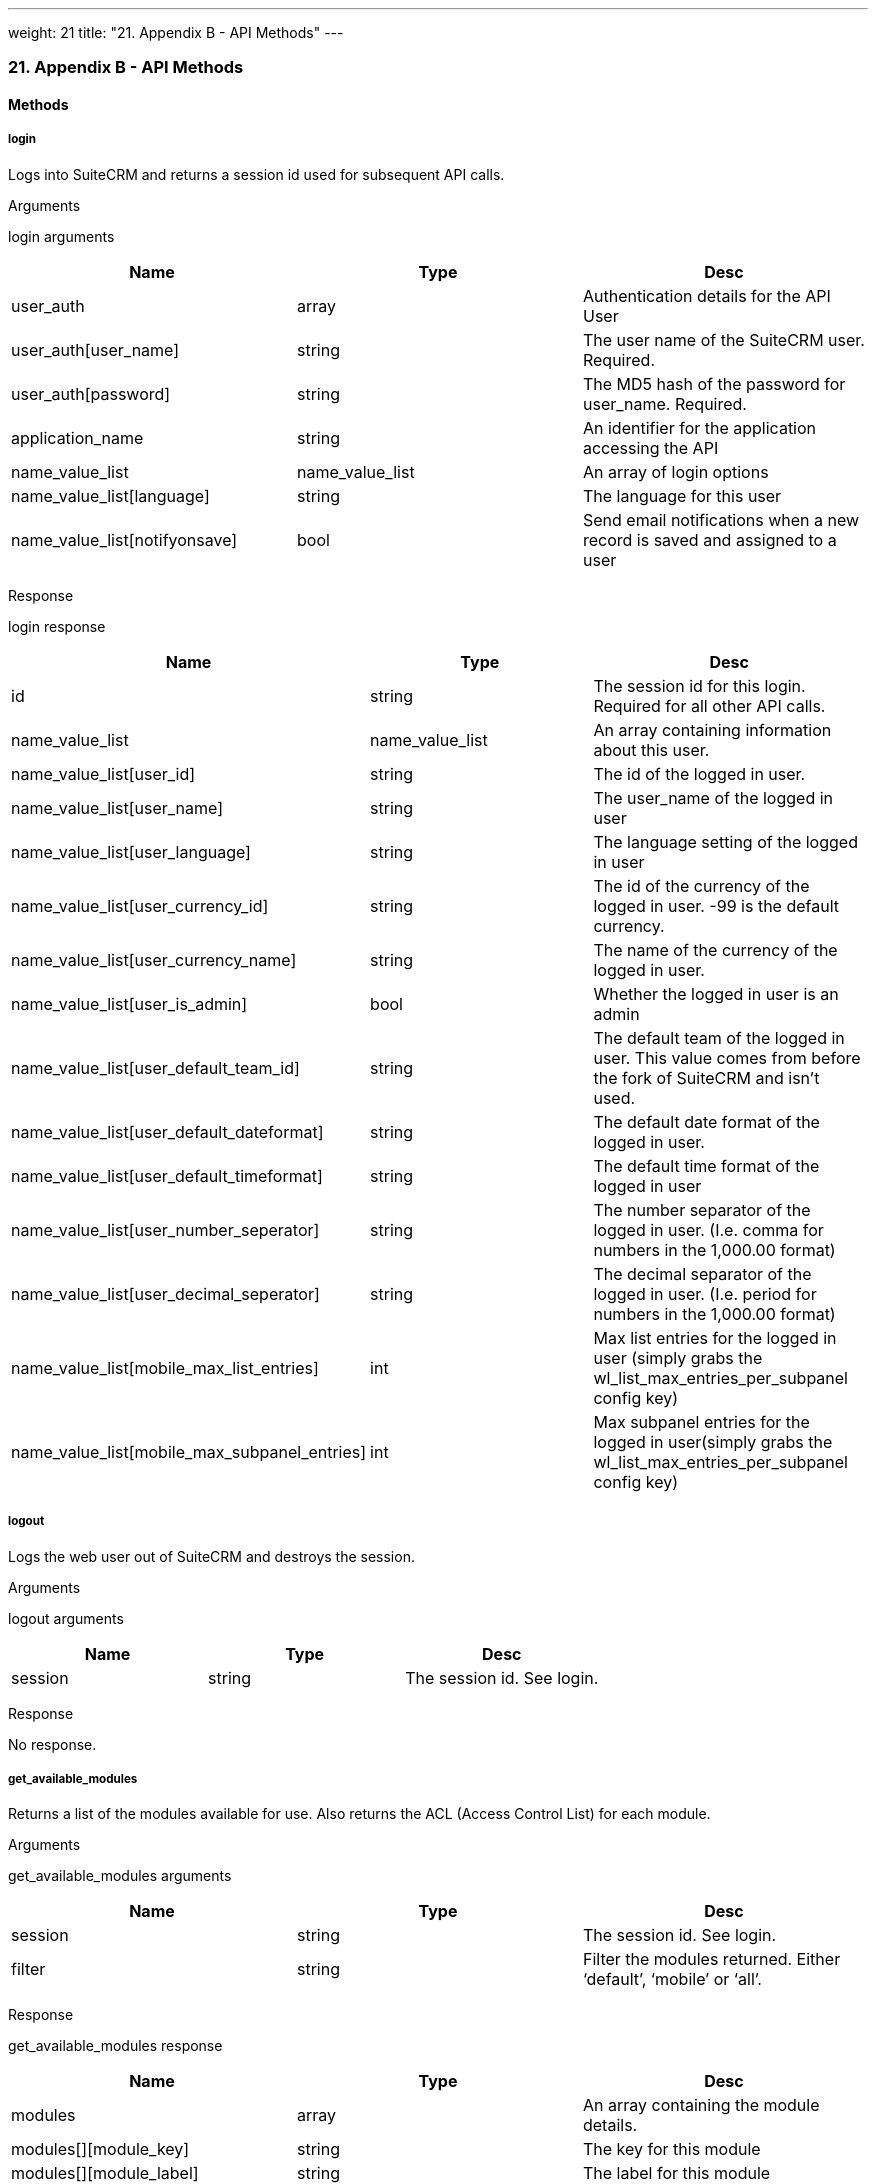 ---
weight: 21
title: "21. Appendix B - API Methods"
---
[[appendix-b]]
21. Appendix B - API Methods
~~~~~~~~~~~~~~~~~~~~~~~~~~~~

[[leanpub-auto-methods-1]]
Methods
^^^^^^^

[[leanpub-auto-login]]
login
+++++

Logs into SuiteCRM and returns a session id used for subsequent API
calls.

[[leanpub-auto-arguments]]
Arguments

login arguments

[cols=",,",options="header",]
|=======================================================================
|Name |Type |Desc
|user_auth |array |Authentication details for the API User

|user_auth[user_name] |string |The user name of the SuiteCRM user.
Required.

|user_auth[password] |string |The MD5 hash of the password for
user_name. Required.

|application_name |string |An identifier for the application accessing
the API

|name_value_list |name_value_list |An array of login options

|name_value_list[language] |string |The language for this user

|name_value_list[notifyonsave] |bool |Send email notifications when a
new record is saved and assigned to a user
|=======================================================================

[[leanpub-auto-response]]
Response

login response

[cols=",,",options="header",]
|=======================================================================
|Name |Type |Desc
|id |string |The session id for this login. Required for all other API
calls.

|name_value_list |name_value_list |An array containing information about
this user.

|name_value_list[user_id] |string |The id of the logged in user.

|name_value_list[user_name] |string |The user_name of the logged in user

|name_value_list[user_language] |string |The language setting of the
logged in user

|name_value_list[user_currency_id] |string |The id of the currency of
the logged in user. -99 is the default currency.

|name_value_list[user_currency_name] |string |The name of the currency
of the logged in user.

|name_value_list[user_is_admin] |bool |Whether the logged in user is an
admin

|name_value_list[user_default_team_id] |string |The default team of the
logged in user. This value comes from before the fork of SuiteCRM and
isn’t used.

|name_value_list[user_default_dateformat] |string |The default date
format of the logged in user.

|name_value_list[user_default_timeformat] |string |The default time
format of the logged in user

|name_value_list[user_number_seperator] |string |The number separator of
the logged in user. (I.e. comma for numbers in the 1,000.00 format)

|name_value_list[user_decimal_seperator] |string |The decimal separator
of the logged in user. (I.e. period for numbers in the 1,000.00 format)

|name_value_list[mobile_max_list_entries] |int |Max list entries for the
logged in user (simply grabs the wl_list_max_entries_per_subpanel config
key)

|name_value_list[mobile_max_subpanel_entries] |int |Max subpanel entries
for the logged in user(simply grabs the wl_list_max_entries_per_subpanel
config key)
|=======================================================================

[[leanpub-auto-logout]]
logout
++++++

Logs the web user out of SuiteCRM and destroys the session.

[[leanpub-auto-arguments-1]]
Arguments

logout arguments

[cols=",,",options="header",]
|===========================================
|Name |Type |Desc
|session |string |The session id. See login.
|===========================================

[[leanpub-auto-response-1]]
Response

No response.

[[leanpub-auto-getavailablemodules]]
get_available_modules
+++++++++++++++++++++

Returns a list of the modules available for use. Also returns the ACL
(Access Control List) for each module.

[[leanpub-auto-arguments-2]]
Arguments

get_available_modules arguments

[cols=",,",options="header",]
|=======================================================================
|Name |Type |Desc
|session |string |The session id. See login.

|filter |string |Filter the modules returned. Either ‘default’, ‘mobile’
or ‘all’.
|=======================================================================

[[leanpub-auto-response-2]]
Response

get_available_modules response

[cols=",,",options="header",]
|=======================================================================
|Name |Type |Desc
|modules |array |An array containing the module details.

|modules[][module_key] |string |The key for this module

|modules[][module_label] |string |The label for this module

|modules[][favorite_enabled] |bool |Favorites were SugarCRM Professional
functionality. This is always empty.

|modules[][acls] |array |An array containing the ACL list - that is what
actions are allowed.

|modules[][acls][][action] |string |The action i.e. edit, delete, list
etc.

|modules[][acls][][access] |bool |Whether or not access is allowed.
|=======================================================================

[[leanpub-auto-getdocumentrevision]]
get_document_revision
+++++++++++++++++++++

Returns the details for a specific document revision.

[[leanpub-auto-arguments-3]]
Arguments

get_document_revision arguments

[cols=",,",options="header",]
|======================================================
|Name |Type |Desc
|session |string |The session id. See login.
|i |string |The id of the document revision to retrieve
|======================================================

[[leanpub-auto-response-3]]
Response

get_document_revision response

[cols=",,",options="header",]
|=======================================================================
|Name |Type |Desc
|document_revision |array |An array containing the document revision
details

|document_revision[id] |string |The id of the document revision.

|document_revision[document_name] |string |The name of the document
revision

|document_revision[revision] |int |The revision number of the document
revision.

|document_revision[filename] |string |The filename of the file

|document_revision[file] |binary string |The full contents of the file
|=======================================================================

[[leanpub-auto-getentries]]
get_entries
+++++++++++

Gets a list of entries for a specific module and list of module ids.
Optionally allows returning related records.

[[leanpub-auto-arguments-4]]
Arguments

get_entries arguments

[cols=",,",options="header",]
|=======================================================================
|Name |Type |Desc
|session |string |The session id. See login.

|module_name |string |The name of the module to display entries for.

|ids |array |An array of record ids to fetch

|ids[] |string |An individual id

|select_fields |array |An array of fields to return. An empty array will
return all fields.

|select_fields[] |string |The name of a field to return

|link_name_to_fields_array |name_value_list |An array of relationships
to retrieved.

|link_name_to_fields_array[][name] |string |The name of the link to
follow (as defined in `module_name`).

|link_name_to_fields_array[][value] |array |An array of the fields to
return for this related module.

|link_name_to_fields_array[][value][] |string |The field name

|track_view |bool |Whether to mark these records as recently viewed.
|=======================================================================

[[leanpub-auto-response-4]]
Response

get_entries response

[cols=",,",options="header",]
|=======================================================================
|Name |Type |Desc
|entry_list |array |An array of records.

|entry_list[] |array |Details for an individual record.

|entry_list[][id] |string |The id of this record.

|entry_list[][module_name] |string |The name of the module this record
belongs to.

|entry_list[][name_value_list] |name_value_list |An array containing
each returned field.

|entry_list[][name_value_list][] |array |Details for an individual
field.

|entry_list[][name_value_list][][name] |string |The name of the field.

|entry_list[][name_value_list][][value] |string |The value of the field.

|relationship_list |array |An array of arrays containing the
relationships for the corresponding record.

|relationship_list[] |array |The relationships for the corresponding
record.

|relationship_list[link_list] |array |The list of relationships for this
record.

|relationship_list[link_list][] |array |Details of a single
relationship.

|relationship_list[link_list][][name] |string |The name of this
relationship.

|relationship_list[link_list][][records] |array |The related records for
this relationship.

|relationship_list[link_list][][records][] |array |Details of a single
related record.

|relationship_list[link_list][][records][][link_value] |name_value_list
|An array of the requested fields for this relationship.

|relationship_list[link_list][][records][][link_value][] |array |A name
value pair for this particular field.

|relationship_list[link_list][][records][][link_value][name] |string
|The name of the field.

|relationship_list[link_list][][records][][link_value][value] |string
|The value of the field.
|=======================================================================

[[leanpub-auto-getentriescount]]
get_entries_count
+++++++++++++++++

Returns a count of entries matching the given query.

[[leanpub-auto-arguments-5]]
Arguments

get_entries_count arguments

[cols=",,",options="header",]
|===================================================================
|Name |Type |Desc
|session |string |The session id. See login.
|module_name |string |The name of the module to display entries for.
|query |string |An SQL WHERE clause to apply to the query.
|deleted |bool |Whether to include deleted records
|===================================================================

[[leanpub-auto-response-5]]
Response

get_entries_count response

[cols=",,",options="header",]
|=================================================
|Name |Type |Desc
|result_count |int |The count of matching entries.
|=================================================

[[leanpub-auto-getentry]]
get_entry
+++++++++

Returns the details for a single record. Optionally allows returning
related records.

[[leanpub-auto-arguments-6]]
Arguments

get_entry arguments

[cols=",,",options="header",]
|=======================================================================
|Name |Type |Desc
|session |string |The session id. See login.

|module_name |string |The name of the module to fetch the entry for.

|id |string |The id of the record to fetch

|select_fields |array |An array of fields to return. An empty array will
return all fields.

|select_fields[] |string |The name of a field to return

|link_name_to_fields_array |name_value_list |An array of relationships
to retrieved.

|link_name_to_fields_array[][name] |string |The name of the link to
follow (as defined in `module_name`).

|link_name_to_fields_array[][value] |array |An array of the fields to
return for this related module.

|link_name_to_fields_array[][value][] |string |The field name

|track_view |bool |Whether to mark these records as recently viewed.
|=======================================================================

[[leanpub-auto-response-6]]
Response

Identical to the response by `get_entries` except only one record will
be returned.

[[leanpub-auto-getentrylist]]
`get_entry_list`
++++++++++++++++

[[leanpub-auto-arguments-7]]
Arguments

get_entry_list arguments

[cols=",,",options="header",]
|=======================================================================
|Name |Type |Desc
|session |string |The session id. See login.

|module_name |string |The name of the module to fetch the entry for.

|query |string |An SQL WHERE clause to apply to the query.

|order_by |string |In theory for ordering results but this is unused.

|offset |int |The result offset. Useful for pagination.

|select_fields |array |An array of fields to return. An empty array will
return all fields.

|select_fields[] |string |The name of a field to return

|link_name_to_fields_array |name_value_list |An array of relationships
to retrieved.

|link_name_to_fields_array[][name] |string |The name of the link to
follow (as defined in `module_name`).

|link_name_to_fields_array[][value] |array |An array of the fields to
return for this related module.

|link_name_to_fields_array[][value][] |string |The field name

|max_results |int |The maximum number of results to return. Useful for
pagination.

|deleted |bool |Whether to include deleted records.

|favorites |bool |Favorites were SugarCRM Professional functionality.
This is unused.
|=======================================================================

[[leanpub-auto-response-7]]
Response

get_entry_list response

[cols=",,",options="header",]
|=======================================================================
|Name |Type |Desc
|result_count |int |The number of returned records.

|total_count |int |The total number of records matching the query.

|next_offset |int |The offset of the next set of records.

|entry_list |array |An array of records.

|entry_list[] |array |Details for an individual record.

|entry_list[][id] |string |The id of this record.

|entry_list[][module_name] |string |The name of the module this record
belongs to.

|entry_list[][name_value_list] |name_value_list |An array containing
each returned field.

|entry_list[][name_value_list][] |array |Details for an individual
field.

|entry_list[][name_value_list][][name] |string |The name of the field.

|entry_list[][name_value_list][][value] |string |The value of the field.

|relationship_list |array |An array of arrays containing the
relationships for the corresponding record.

|relationship_list[] |array |The relationships for the corresponding
record.

|relationship_list[link_list] |array |The list of relationships for this
record.

|relationship_list[link_list][] |array |Details of a single
relationship.

|relationship_list[link_list][][name] |string |The name of this
relationship.

|relationship_list[link_list][][records] |array |The related records for
this relationship.

|relationship_list[link_list][][records][] |array |Details of a single
related record.

|relationship_list[link_list][][records][][link_value] |name_value_list
|An array of the requested fields for this relationship.

|relationship_list[link_list][][records][][link_value][] |array |A name
value pair for this particular field.

|relationship_list[link_list][][records][][link_value][name] |string
|The name of the field.

|relationship_list[link_list][][records][][link_value][value] |string
|The value of the field.
|=======================================================================

[[leanpub-auto-getlanguagedefinition]]
get_language_definition
+++++++++++++++++++++++

Returns

[[leanpub-auto-arguments-8]]
Arguments

get_language_definition arguments

[cols=",,",options="header",]
|=======================================================================
|Name |Type |Desc
|session |string |The session id. See login.

|modules |array |An array of the modules to return language labels for

|modules[] |string |The modules name.

|md5 |bool |Whether to return the md5 for each module. Can be useful for
caching responses.
|=======================================================================

[[leanpub-auto-response-8]]
Response

get_language_definition response

[cols=",,",options="header",]
|=======================================================================
|Name |Type |Desc
|result[<modulename>]</modulename> |string/array |An array of the labels
or an md5 string for <modulename />
|=======================================================================

[[leanpub-auto-getlastviewed]]
`get_last_viewed`
+++++++++++++++++

Returns a list of the most recently viewed modules for the current user.

[[leanpub-auto-arguments-9]]
Arguments

get_last_viewed arguments

[cols=",,",options="header",]
|=======================================================================
|Name |Type |Desc
|session |string |The session id. See login.

|module_names |array |An array of the modules to return the last viewed
records for.

|module_names[] |string |The modules name.
|=======================================================================

[[leanpub-auto-response-9]]
Response

get_last_viewed response

[cols=",,",options="header",]
|=======================================================================
|Name |Type |Desc
|result[] |array |An array of the details of recently viewed records

|result[][id] |int |The id of the tracker row for this viewing

|result[][item_id] |string |The id of the viewed record.

|result[][item_summary] |string |The summary of the record. This is
usually it’s name.

|result[][module_name] |string |The module for this record.

|result[][monitor_id] |string |The monitor id for this viewing. Legacy
and unused.

|result[][date_modified] |string |The date that this record was viewed.
|=======================================================================

[[leanpub-auto-getmodifiedrelationships]]
`get_modified_relationships`
++++++++++++++++++++++++++++

Returns a list of the modified relationships for the current user
between one of the Calls, Meetings or Contacts modules.

[[leanpub-auto-arguments-10]]
Arguments

get_modified_relationships arguments

[cols=",,",options="header",]
|=======================================================================
|Name |Type |Desc
|session |string |The session id. See login.

|module_name |string |The name of the module to retrieve relationships
for. Always `Users`.

|related_module |string |The related module to retrieve records for. One
of `Meetings`, `Calls` or `Contacts`.

|from_date |string |The start date of the range to search. In the format
`Y-m-d H:i:s`.

|to_date |string |The end date of the range to search. In the format
`Y-m-d H:i:s`.

|offset |int |The record offset to start with.

|max_results |int |The maximum number of results to return.

|deleted |bool |Whether to include deleted records.

|module_user_id |string |In theory the id of the user to return
relationships for. However the current user is always used.

|select_fields |array |An array of the fields to return for the
relationship record. An empty array will return all fields.

|select_fields[] |string |The name of the field to return.

|relationship_name |string |The name of the relationship between
`module_name` and `related_module`.

|deletion_date |string |A start date for the range in which to return
deleted records. In the format `Y-m-d H:i:s`.
|=======================================================================

[[leanpub-auto-response-10]]
Response

get_modified_relationships response

[cols=",,",options="header",]
|=======================================================================
|Name |Type |Desc
|result_count |int |The number of returned records.

|next_offset |int |The offset of the next set of records.

|entry_list |array |An array of the returned records.

|entry_list[] |array |Details for an individual record.

|entry_list[][id] |string |The id of this record.

|entry_list[][module_name] |string |The name of the module this record
belongs to.

|entry_list[][name_value_list] |name_value_list |An array containing
each returned field.

|entry_list[][name_value_list][] |array |A name value pair of the field
information.

|entry_list[][name_value_list][][name] |string |The name of the field.

|entry_list[][name_value_list][][value] |string |The value of the field.

|error |array |An array containing the error details.

|error[number] |int |The error number of the error that occurred.

|error[name] |string |The name of the error that occurred.

|error[description] |string |A description of the error that occurred.
|=======================================================================

[[leanpub-auto-getmodulefields]]
`get_module_fields`
+++++++++++++++++++

Returns the field definitions for a given module.

[[leanpub-auto-arguments-11]]
Arguments

get_module_fields arguments

[cols=",,",options="header",]
|=======================================================================
|Name |Type |Desc
|session |string |The session id. See login.

|module_name |string |The name of the module to return field definitions
for.

|fields |array |An array of fields to return definitions for. An empty
array will return all fields.

|fields[] |string |The name of the field.
|=======================================================================

[[leanpub-auto-response-11]]
Response

get_module_fields response

[cols=",,",options="header",]
|=======================================================================
|Name |Type |Desc
|module_name |string |The name of the module.

|table_name |string |The name of the database table for this module.

|module_fields |array |An array of the requested fields for this module.

|module_fields[] |array |The details of a specific field.

|module_fields[name] |string |The name of the field.

|module_fields[type] |string |The type of the field.

|module_fields[group] |string |The group of fields that this field
belongs to. Used for addresses or link definitions.

|module_fields[id_name] |string |The name of the id field on this module
for this link if appropriate.

|module_fields[label] |string |The display label for this field.

|module_fields[required] |bool |Whether this field is required or not.

|module_fields[options] |name_value_list |An array of possible options
for this field. An empty array if options are not appropriate for this
field type.

|module_fields[options][] |array |A name value pair of a single option.

|module_fields[options][][name] |string |The options key.

|module_fields[options][][value] |string |The options display value.

|module_fields[related_module] |string |The related module for this
field if it is a related type. Empty otherwise.

|module_fields[calculated] |string |Calculated fields were a SugarCRM
professional feature. Will be empty.

|module_fields[len] |int |The length of this field or an empty string if
this is not appropriate for this field type.

|link_fields |array |An array of the requested link fields for this
module.

|link_fields[] |array |The details of a specific field.

|link_fields[name] |string |The name of the field.

|link_fields[type] |string |The type of the field. Will always be link.

|link_fields[group] |string |The group of fields that this field belongs
to. Will be empty for links.

|link_fields[id_name] |string |The name of the id field on this module
for this link if appropriate.

|link_fields[relationship] |string |The relationship name for this link.

|link_fields[module] |string |The module this field links to.

|link_fields[bean_name] |string |The bean that this field links to.
|=======================================================================

[[leanpub-auto-getmodulefieldsmd5]]
`get_module_fields_md5`
+++++++++++++++++++++++

Returns an md5 of the a modules field definitions. Useful for caching.

[[leanpub-auto-arguments-12]]
Arguments

get_module_fields_md5 arguments

[cols=",,",options="header",]
|=======================================================================
|Name |Type |Desc
|session |string |The session id. See login.

|module_names |array |An array of modules to return the md5 for.

|module_names[] |string |The name of the module to return the field
definitions md5 for.
|=======================================================================

[[leanpub-auto-response-12]]
Response

get_module_fields_md5 response

[cols=",,",options="header",]
|=======================================================================
|Name |Type |Desc
|result[] |array |An array of the md5’s keyed by the module name.

|result[<modulename>]</modulename> |string |The md5 string for
<modulename />
|=======================================================================

[[leanpub-auto-getmodulelayout]]
`get_module_layout`
+++++++++++++++++++

Returns the layout for specified modules and views. Optionally returns
an md5 of the layouts.

[[leanpub-auto-arguments-13]]
Arguments

get_module_layout arguments

[cols=",,",options="header",]
|=======================================================================
|Name |Type |Desc
|session |string |The session id. See login.

|modules |array |An array of the modules to return layouts for.

|modules[] |string |The name of the module.

|types |array |An array of the types of views to return. Only `default`
is supported.

|types[] |string |The type of the views.

|views |array |An array of the views to return. One of `edit`, `detail`,
`list` and `subpanel`.

|views[] |string |The name of the view.

|acl_check |bool |Whether or not to check that the current user has
access to this module and view.

|md5 |bool |Whether or not to return the view as an md5 string. Useful
for caching.
|=======================================================================

[[leanpub-auto-response-13]]
Response

get_module_layout response

[cols=",,",options="header",]
|=======================================================================
|Name |Type |Desc
|result |array |The array of results keyed by module name.

|result[<modulename>]</modulename> |array |An array of layouts for
<modulename>.</modulename>

|result[<modulename>][default]</modulename> |array |An array of the
layouts keyed by the view name.

|result[<modulename>][default][<viewname>]</viewname></modulename>
|array/string |The layout of the view <viewname> for the module
<modulename> or an md5 of the layout. See the section on metadata for
the layout format.</modulename></viewname>
|=======================================================================

[[leanpub-auto-getmodulelayoutmd5]]
`get_module_layout_md5`
+++++++++++++++++++++++

Returns the md5 of the specified views for the specified modules.
Behaves identically to get_module_layout with the md5 parameter set to
true.

[[leanpub-auto-arguments-14]]
Arguments

get_module_layout arguments

[cols=",,",options="header",]
|=======================================================================
|Name |Type |Desc
|session |string |The session id. See login.

|modules |array |An array of the modules to return layouts for.

|modules[] |string |The name of the module.

|types |array |An array of the types of views to return. Only `default`
is supported.

|types[] |string |The type of the views.

|views |array |An array of the views to return. One of `edit`, `detail`,
`list` and `subpanel`.

|views[] |string |The name of the view.

|acl_check |bool |Whether or not to check that the current user has
access to this module and view.
|=======================================================================

[[leanpub-auto-response-14]]
Response

get_module_layout_md5 response

[cols=",,",options="header",]
|=======================================================================
|Name |Type |Desc
|md5 |array |The array of results keyed by module name.

|md5[<modulename>]</modulename> |array |An array of layouts for
<modulename>.</modulename>

|md5[<modulename>][default]</modulename> |array |An array of the layouts
keyed by the view name.

|md5[<modulename>][default][<viewname>]</viewname></modulename> |string
|The md5 of the layout layout of the view <viewname> for the module
<modulename>.</modulename></viewname>
|=======================================================================

[[leanpub-auto-getrelationships]]
`get_relationships`
+++++++++++++++++++

Returns related records given a specific module, record and list of
links. ####Arguments

get_relationships arguments

[cols=",,,",options="header",]
|=======================================================================
|Name |Type |Desc | 
|session |string |The session id. See login. | 

|module_name |string |The module to return relationships for. | 

|module_id |string |The record to return relationships for. | 

|link_field_name |string |The link field to follow for this record. | 

|related_module_query |string |A WHERE clause to use to filter the
related modules by. | 

|related_fields |array |An array of the fields to return for matching
records. | 

|related_fields[] |string |The name of the field. | 

|related_module_link_name_to_fields_array |name_value_list |An array of
related fields to return for matching records. | 

|related_module_link_name_to_fields_array[] |array |Details for a
specific link. | 

|related_module_link_name_to_fields_array[][name] |string |The name of
the link to follow for matching records. | 

|related_module_link_name_to_fields_array[][value] |array |An array of
fields to return for this link. | 

|related_module_link_name_to_fields_array[][value][] |string |The field
name. | 

|deleted |bool |Whether to include deleted records. | 

|order_by |string |In theory for ordering results but this is unused. | 

|offset |int |The record offset to start with. | 

|limit |int |The maximum number of results to return. | 
|=======================================================================

[[leanpub-auto-response-15]]
Response

Identical to the response by `get_entries`.

[[leanpub-auto-getserverinfo]]
`get_server_info`
+++++++++++++++++

Returns information about the SuiteCRM server. Currently still returns
information about the SugarCRM flavor and versions.

[[leanpub-auto-arguments-15]]
Arguments

No arguments.

[[leanpub-auto-response-16]]
Response

get_server_info response

[cols=",,",options="header",]
|=======================================================================
|Name |Type |Desc
|flavor |string |The SugarCRM flavor. For SuiteCRM will always be ‘CE’.

|version |string |The SugarCRM version. Note this this is distinct from
the SuiteCRM version

|gmt_time |string |The server time in UTC.
|=======================================================================

[[leanpub-auto-getupcomingactivities]]
`get_upcoming_activities`
+++++++++++++++++++++++++

Returns a list of the 10 upcoming activities (Meetings, Calls and Tasks
- also includes Opportunities) for the currently logged in user.

[[leanpub-auto-arguments-16]]
Arguments

get_upcoming_activities arguments

[cols=",,",options="header",]
|===========================================
|Name |Type |Desc
|session |string |The session id. See login.
|===========================================

[[leanpub-auto-response-17]]
Response

get_upcoming_activities response

[cols=",,",options="header",]
|=======================================================================
|Name |Type |Desc
|result |array |An array of the upcoming activities.

|result[] |array |The details of a single activity.

|result[][id] |string |The id of this activity.

|result[][module] |string |The module for this activity.

|result[][date_due] |string |The due date for this activity.

|result[][summary] |string |The summary of this activity. Usually simply
it’s name.
|=======================================================================

[[leanpub-auto-getuserid]]
`get_user_id`
+++++++++++++

Returns the id of the currently logged in user.

[[leanpub-auto-arguments-17]]
Arguments

get_user_id arguments

[cols=",,",options="header",]
|===========================================
|Name |Type |Desc
|session |string |The session id. See login.
|===========================================

[[leanpub-auto-response-18]]
Response

get_user_id response

[cols=",,",options="header",]
|=======================================
|Name |Type |Desc
|id |string |The id of the current user.
|=======================================

[[leanpub-auto-seamlesslogin]]
`seamless_login`
++++++++++++++++

Marks a session as allowing a seamless login. If successful then the
session id (see the login call) can be used in a URL (as MSID) to log
the user into SuiteCRM in the browser seamlessly. For example if you
have the session id `1234` then accessing the URL
`example.com/index.php?MSID=1234`. The MSID parameter can be used in any
valid SuiteCRM URL.

[[leanpub-auto-arguments-18]]
Arguments

seamless_login arguments

[cols=",,",options="header",]
|===========================================
|Name |Type |Desc
|session |string |The session id. See login.
|===========================================

[[leanpub-auto-response-19]]
Response

seamless_login response

[cols=",,",options="header",]
|========================================
|Name |Type |Desc
|result |bool |Boolean indicating success
|========================================

[[leanpub-auto-searchbymodule]]
`search_by_module`
++++++++++++++++++

Allows searching for records that contain a specific search string.

[[leanpub-auto-arguments-19]]
Arguments

search_by_module arguments

[cols=",,",options="header",]
|=======================================================================
|Name |Type |Desc
|session |string |The session id. See login.

|search_string |string |The string to search for.

|modules |array |An array of the modules to include in the search.

|modules[] |string |The modules name.

|offset |int |The result offset. Useful for pagination.

|max_results |int |The maximum number of results to return. Useful for
pagination.

|assigned_user_id |string |Filter by the given assigned user. Leave
blank to do no user filtering.

|select_fields |array |An array of the fields to return for the found
records. An empty array will return all fields.

|select_fields[] |string |The name of the field to return.

|unified_search_only |bool |Whether to only return records for modules
that participate in the global search.

|favorites |bool |Favorites were SugarCRM Professional functionality.
This is unused.
|=======================================================================

[[leanpub-auto-response-20]]
Response

search_by_module response

[cols=",,",options="header",]
|=======================================================================
|Name |Type |Desc
|entry_list |array |An array of the results for each module.

|entry_list[] |array |Results for a specific module.

|entry_list[][name] |string |The name of the module that this entry
contains results for.

|entry_list[][records] |array |An array of the record results.

|entry_list[][records][] |name_value_list |A name value list of records
id and name.

|entry_list[][records][][id] |array |A name value pair containing the id
of this record.

|entry_list[][records][][name] |array |A name value pair containing the
name of this record.
|=======================================================================

[[leanpub-auto-setdocumentrevision]]
`set_document_revision`
+++++++++++++++++++++++

Creates a new document revision for a document.

[[leanpub-auto-arguments-20]]
Arguments

set_document_revision arguments

[cols=",,",options="header",]
|=======================================================================
|Name |Type |Desc
|session |string |The session id. See login.

|note |array |An array containing the document revision details.

|note[id] |string |The id of the document to add this revision to.

|note[file] |binary string |The binary contents of the file, base 64
encoded.

|note[filename] |string |The name of the file.

|note[revision] |int |The revision number for this revision.
|=======================================================================

[[leanpub-auto-response-21]]
Response

set_document_revision response

[cols=",,",options="header",]
|==========================================================
|Name |Type |Desc
|id |string |The id of the newly created document revision.
|==========================================================

[[leanpub-auto-setentries]]
`set_entries`
+++++++++++++

Creates or updates a list of records.

[[leanpub-auto-arguments-21]]
Arguments

Note: Supplying a value for the id field will perform an update for that
record.

set_entries arguments

[cols=",,",options="header",]
|=======================================================================
|Name |Type |Desc
|session |string |The session id. See login.

|module_name |string |The name of the module to create/update records
for.

|name_value_lists |name_value_list |An array of the details for each
record to create/update.

|name_value_lists[] |array |Details of an individual record.

|name_value_lists[][] |array |A name value pair for each field value.

|name_value_lists[][][name] |array |The name of the field.

|name_value_lists[][][value] |array |The value for the field.
|=======================================================================

[[leanpub-auto-response-22]]
Response

set_entries response

[cols=",,",options="header",]
|=======================================================================
|Name |Type |Desc
|ids |array |An array of the resulting ids. Returned in the same order
as specified in the call to `set_entries`.

|ids[] |array |The id for this record.
|=======================================================================

[[leanpub-auto-setentry]]
`set_entry`
+++++++++++

Creates or updates a single record.

[[leanpub-auto-arguments-22]]
Arguments

Note: Supplying a value for the id field will perform an update for that
record.

set_entries arguments

[cols=",,",options="header",]
|=======================================================================
|Name |Type |Desc
|session |string |The session id. See login.

|module_name |string |The name of the module to create/update a record
for.

|name_value_list |name_value_list |An array of the fields for the
new/updated record.

|name_value_lists[] |array |A name value pair for each field value.

|name_value_lists[][name] |array |The name of the field.

|name_value_lists[][value] |array |The value for the field.
|=======================================================================

[[leanpub-auto-response-23]]
Response

set_entries response

[cols=",,",options="header",]
|==========================================================
|Name |Type |Desc
|id |string |The id of the newly created or updated record.
|==========================================================

[[leanpub-auto-getnoteattachment]]
`get_note_attachment`
+++++++++++++++++++++

Returns the details of a given note attachment.

[[leanpub-auto-arguments-23]]
Arguments

get_note_attachment arguments

[cols=",,",options="header",]
|===========================================================
|Name |Type |Desc
|session |string |The session id. See login.
|id |string |The id of the note to retrieve information for.
|===========================================================

[[leanpub-auto-response-24]]
Response

get_note_attachment response

[cols=",,",options="header",]
|=======================================================================
|Name |Type |Desc
|note_attachment |array |The details for the note attachment.

|note_attachment[id] |string |The id of the note to retrieve information
for.

|note_attachment[filename] |string |The filename of the file

|note_attachment[file] |binary string |The full contents of the file

|note_attachment[related_module_id] |string |The id of the record that
this attachment is related to.

|note_attachment[related_module_name] |string |The module of the record
that this attachment is related to.
|=======================================================================

[[leanpub-auto-setnoteattachment]]
`set_note_attachment`
+++++++++++++++++++++

Creates a not attachment for a specified record.

[[leanpub-auto-arguments-24]]
Arguments

set_note_attachment arguments

[cols=",,",options="header",]
|=======================================================================
|Name |Type |Desc
|session |string |The session id. See login.

|note |array |The details for the note attachment.

|note[id] |string |The id of the note to add an attachment for.

|note[filename] |string |The filename of the file

|note[file] |binary string |The full contents of the file base 64
encoded.
|=======================================================================

[[leanpub-auto-response-25]]
Response

set_entries response

[cols=",,",options="header",]
|===================================================
|Name |Type |Desc
|id |string |The id of the note for this attachment.
|===================================================

[[leanpub-auto-setrelationship]]
`set_relationship`
++++++++++++++++++

Sets a relationship between a record and other records.

[[leanpub-auto-arguments-25]]
Arguments

set_relationship arguments

[cols=",,",options="header",]
|=======================================================================
|Name |Type |Desc
|session |string |The session id. See login.

|module_name |string |The name of the module to relate records to.

|module_id |string |The id of the record to relate records to.

|link_field_name |string |The name of the link field on the module
through which records will be related.

|related_ids |array |An array of record ids to relate.

|related_ids[] |string |The id of a record to relate.

|name_value_list |name_value_list |A name value list of additional
relationship fields to set.

|name_value_list[] |array |A name value pair for a relationship field to
set.

|name_value_list[][name] |string |The name of the field to set.

|name_value_list[][value] |string |The value of the field to set.

|delete |bool |Whether or not to delete the specified relationship
instead of creating/updating it.
|=======================================================================

[[leanpub-auto-response-26]]
Response

set_relationship response

[cols=",,",options="header",]
|=======================================================================
|Name |Type |Desc
|created |int |The number of relationships created.

|failed |int |The number of relationships that failed to be
created/deleted.

|deleted |int |The number of relationships deleted.
|=======================================================================

[[leanpub-auto-setrelationships]]
`set_relationships`
+++++++++++++++++++

Sets relationships between multiple records.

[[leanpub-auto-arguments-26]]
Arguments

set_relationships arguments

[cols=",,,",options="header",]
|=======================================================================
|Name |Type |Desc | 
|session |string |The session id. See login. | 

|module_names |array |An array of modules to relate records to. | 

|module_names[] |string |The name of the module to relate records to. | 

|module_ids |array |An array of the ids of records to relate records to.
| 

|module_ids[] |string |The id of the record to relate records to. | 

|link_field_names |string |An array of the link names through which
records will be related. | 

|link_field_names[] |string |The name of the link field on the module
through which records will be related. | 

|related_ids |array |An array of an array of record ids for each module
specified. | 

|related_ids[] |array |An array of record ids for the corresponding
module. | 

|related_ids[][] |string |The record id. | 

|name_value_lists |array |An array of an array of name value list of
additional relationship fields to set. | 

|name_value_lists[] |name_value_list |An array of name value pairs for
the relationship fields of the corresponding module. | 

|name_value_lists[][name] |string |The name of the field to set. | 

|name_value_lists[][value] |string |The value of the field to set. | 

|delete_array |array |An array of booleans indicating whether or not the
relationship should be deleted for each module. | 

|delete_array[] |bool |Whether or not to delete the specified
relationship instead of creating/updating it. | 
|=======================================================================

[[leanpub-auto-response-27]]
Response

set_relationships response

[cols=",,",options="header",]
|=======================================================================
|Name |Type |Desc
|created |int |The number of relationships created.

|failed |int |The number of relationships that failed to be
created/deleted.

|deleted |int |The number of relationships deleted.
|=======================================================================

